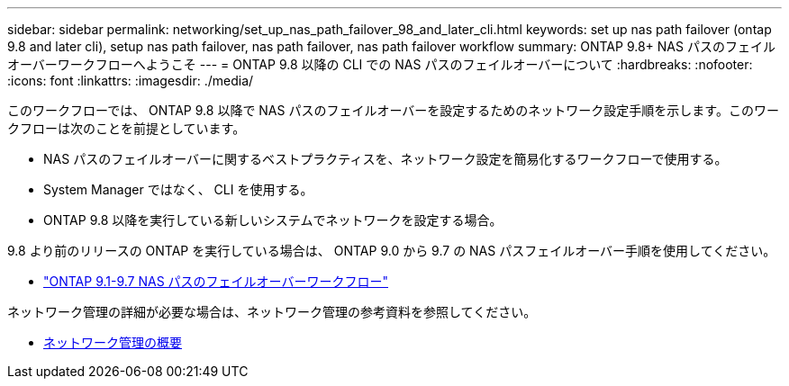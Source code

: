 ---
sidebar: sidebar 
permalink: networking/set_up_nas_path_failover_98_and_later_cli.html 
keywords: set up nas path failover (ontap 9.8 and later cli), setup nas path failover, nas path failover, nas path failover workflow 
summary: ONTAP 9.8+ NAS パスのフェイルオーバーワークフローへようこそ 
---
= ONTAP 9.8 以降の CLI での NAS パスのフェイルオーバーについて
:hardbreaks:
:nofooter: 
:icons: font
:linkattrs: 
:imagesdir: ./media/


[role="lead"]
このワークフローでは、 ONTAP 9.8 以降で NAS パスのフェイルオーバーを設定するためのネットワーク設定手順を示します。このワークフローは次のことを前提としています。

* NAS パスのフェイルオーバーに関するベストプラクティスを、ネットワーク設定を簡易化するワークフローで使用する。
* System Manager ではなく、 CLI を使用する。
* ONTAP 9.8 以降を実行している新しいシステムでネットワークを設定する場合。


9.8 より前のリリースの ONTAP を実行している場合は、 ONTAP 9.0 から 9.7 の NAS パスフェイルオーバー手順を使用してください。

* link:set_up_nas_path_failover_9_to_97_cli.html["ONTAP 9.1-9.7 NAS パスのフェイルオーバーワークフロー"]


ネットワーク管理の詳細が必要な場合は、ネットワーク管理の参考資料を参照してください。

* xref:networking/networking_reference.index.adoc[ネットワーク管理の概要]

